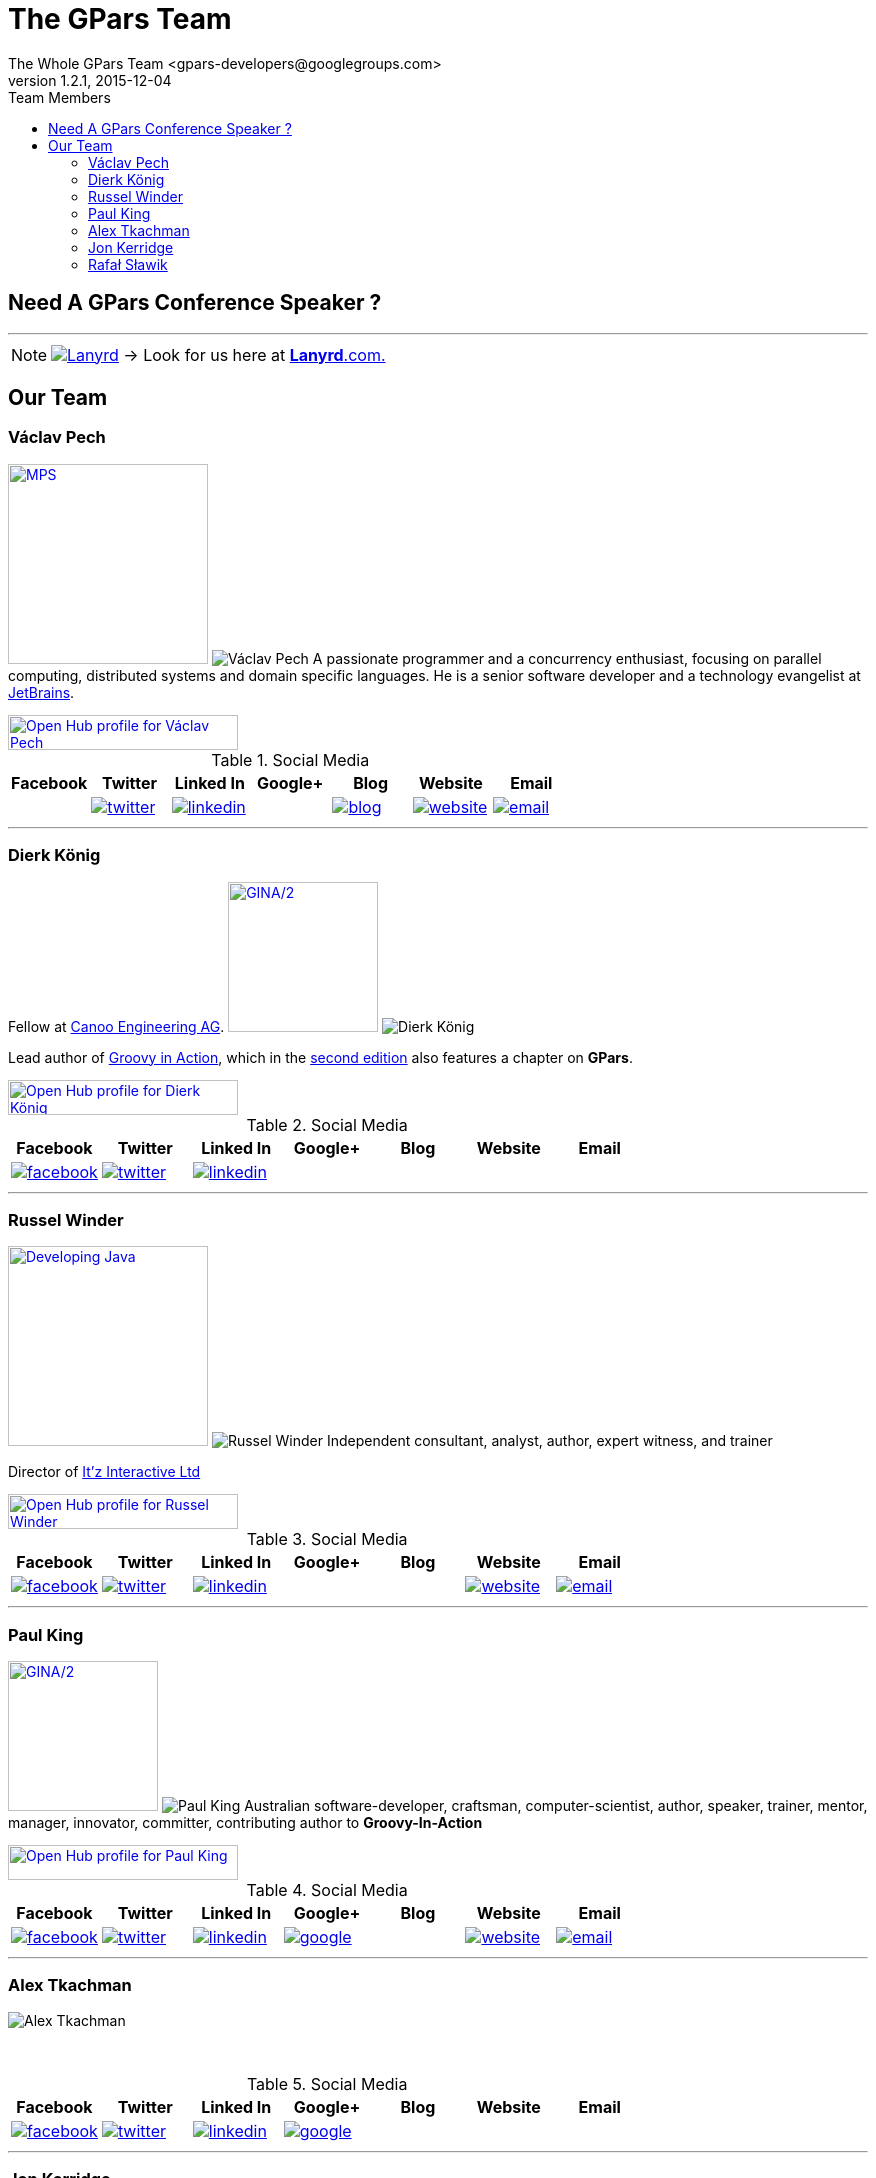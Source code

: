 = GPars - Groovy Parallel Systems
The Whole GPars Team <gpars-developers@googlegroups.com>
v1.2.1, 2015-12-04
:linkattrs:
:linkcss:
:toc: right
:toc-title: Team Members
:icons: font
:source-highlighter: coderay
:docslink: http://gpars.website/[GPars Documentation]
:description: GPars is a multi-paradigm concurrency framework offering several mutually cooperating high-level concurrency abstractions.
:doctitle: The GPars Team
:imagesdir: ./images

== Need A GPars Conference Speaker ? 

''''

NOTE: image:Lanyrd.png[link="http://lanyrd.com/speakers/gpars/",title="Click here for your GPars speaker"] -> Look for us here at http://lanyrd.com/speakers/gpars/[*Lanyrd*.com.] 

== Our Team

=== Václav Pech 

image:Confess2015.png[MPS,200,title="Meta Programming Solutions",role="related thumb right", link="http://2015.con-fess.com/ZW98zvVz/ConFESS_2015_Day1_1600_R1_Vaclav_Pech_JetBrains_MPS_confess.mp4"]  image:vaclav2.png[Václav Pech,role="related thumb left"] A passionate programmer and a concurrency enthusiast, focusing on parallel computing, distributed systems and domain specific languages. He is a senior software developer and a technology evangelist at http://www.jetbrains.com/[JetBrains].

++++
<a target="_blank" href="https://www.openhub.net/accounts/venca?ref=sample"><img alt='Open Hub profile for Václav Pech' border='0' height='35' src='https://www.openhub.net/accounts/venca/widgets/account_detailed?format=gif&amp;ref=sample' width='230'></a>
++++


.Social Media
[cols="7*"]
|===
| Facebook | Twitter | Linked In | Google+ | Blog | Website | Email 
 
^| 
^| image:twitter.png[link="https://twitter.com/vaclav_pech"]
^| image:linkedin.png[title="Václav Pech",link="https://cz.linkedin.com/in/vaclavpech"]
^| 
^| image:blog.png[title="Václav Pech",link="http://www.jroller.com/vaclav/"]
^| image:website.png[title="Website",link="http://www.vaclavpech.eu/"]
^| image:email.png[link="mailto:vaclav@vaclavpech.eu",title="email for Václav Pech"]
|=== 


''''

=== Dierk König

Fellow at http://www.canoo.com[Canoo Engineering AG]. image:gina2.jpg[GINA/2,150,title="Groovy In Action/2",role="related thumb right",link="https://www.manning.com/books/groovy-in-action-second-edition?a_bid=8ade3b0e&a_aid=regina"] image:dierk.png[Dierk König,role="related thumb left"] 

Lead author of http://groovy.canoo.com/gina[Groovy in Action], which in the http://www.manning.com/koenig2[second edition] also features a chapter on *GPars*.

++++
<a target="_blank" href="https://www.openhub.net/accounts/mittie?ref=sample"><img alt='Open Hub profile for Dierk König' border='0' height='35' src='https://www.openhub.net/accounts/mittie/widgets/account_detailed?format=gif&amp;ref=sample' width='230'></a>
++++


.Social Media
[cols="7*"]
|===
| Facebook | Twitter | Linked In | Google+ | Blog | Website | Email 
 
^| image:facebook.png[title="Dierk König", link="http://www.facebook.com/profile.php?id=615327618"]
^| image:twitter.png[title="Dierk König", link="https://twitter.com/mittie"]
^| image:linkedin.png[title="Dierk König", link="http://www.linkedin.com/in/mittie"]
^| 
^| 
^| 
^| 
|=== 


''''

=== Russel Winder

image:devjava.png[Developing Java,200,title="Developing Java Software",role="related thumb right", link="http://www.amazon.co.uk/Developing-Java-Software-Russel-Winder/dp/0470090251/"] image:russel2.png[Russel Winder,role="related thumb left"] Independent consultant, analyst, author, expert witness, and trainer 

Director of http://www.itzinteractive.com[It'z Interactive Ltd]

++++
<a target="_blank" href="https://www.openhub.net/accounts/russel?ref=sample"><img alt='Open Hub profile for Russel Winder' border='0' height='35' src='https://www.openhub.net/accounts/russel/widgets/account_detailed?format=gif&amp;ref=sample' width='230'></a>
++++

.Social Media
[cols="7*"]
|===
| Facebook | Twitter | Linked In | Google+ | Blog | Website | Email 
 
^| image:facebook.png[title="Russel Winder", link="https://www.facebook.com/russel.winder"]
^| image:twitter.png[title="Russel Winder", link="https://twitter.com/russel_winder"]
^| image:linkedin.png[title="Russel Winder", link="http://www.linkedin.com/in/russelwinder"]
^| 
^| 
^| image:website.png[title="Russel Winder's website", link="http://www.russel.org.uk"]
^| image:email.png[title="email for Russel Winder", link="mailto:russel@winder.org.uk"]
|=== 

''''

=== Paul King

image:gina2.jpg[GINA/2,150,title="Groovy In Action/2",role="related thumb right",link="https://www.manning.com/books/groovy-in-action-second-edition?a_bid=8ade3b0e&a_aid=regina"]  image:paul.png[Paul King,role="related thumb left"] Australian software-developer, craftsman, computer-scientist, author, speaker, trainer, mentor, manager, innovator, committer, contributing author to *Groovy-In-Action* 

++++
<a target="_blank" href="https://www.openhub.net/accounts/paulk_asert?ref=sample"><img alt='Open Hub profile for Paul King' border='0' height='35' src='https://www.openhub.net/accounts/paulk_asert/widgets/account_detailed?format=gif&amp;ref=sample' width='230'></a>
++++

.Social Media
[cols="7*"]
|===
| Facebook | Twitter | Linked In | Google+ | Blog | Website | Email 
 
^| image:facebook.png[title="Paul king", link="https://www.facebook.com/paul.king.asert"]
^| image:twitter.png[title="Paul King @paulk_asert", link="https://twitter.com/paulk_asert"]
^| image:linkedin.png[title="Paul King", link="https://au.linkedin.com/in/paulwilliamking"]
^| image:google.png[title="Paul King's GitHub", link="https://github.com/paulk-asert"]
^| 
^| image:website.png[title="Paul King's website", link="http://www.asert.com.au"]
^| image:email.png[title="Paul King email", link="mailto:paulk@asert.com.au"]
|=== 

''''

=== Alex Tkachman

image:alex.png[Alex Tkachman,role="related thumb left"]

+++<br />+++

.Social Media
[cols="7*"]
|===
| Facebook | Twitter | Linked In | Google+ | Blog | Website | Email 
 
^| image:facebook.png[title="Alex Tkachman", link="https://www.facebook.com/alex.tkachman"]
^| image:twitter.png[title="Alex Tkachman", link="https://twitter.com/alextkachman"]
^| image:linkedin.png[title="Alex Tkachman", link="http://www.linkedin.com/in/alextkachman"]
^| image:google.png[title="Alex Tkachman", link="https://plus.google.com/113183999235628738153/posts"]
^| 
^| 
^| 
|=== 

''''

=== Jon Kerridge

image:concurrency.png[Concurrency,150,title="Using Concurrency and Parallelism Effectively",role="related thumb right",link="http://bookboon.com/en/using-concurrency-and-parallelism-effectively-i-ebook"]  image:jon2.jpg[Jon Kerridge,role="related thumb left"] Professor, Faculty of Engineering, Computing & Creative Industries , School of Computing, Software Engineering, Edinburgh Napier University, Edinburgh, Scotland EH10 5DT


.Social Media
[cols="7*"]
|===
| Facebook | Twitter | Linked In | Google+ | Blog | Website | Email 
 
^| 
^| 
^| 
^| 
^| 
^| 
^| image:email.png[title="Jon Kerridge email", link="mailto:j.kerridge@napier.ac.uk"]
|=== 

''''

=== Rafał Sławik

Student, Google Summer of Code '14 participant

 * http://pl.linkedin.com/pub/rafa%C5%82-s%C5%82awik/5b/9b1/a/[LinkedIn]
